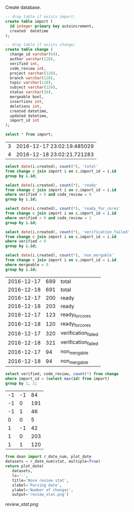 Create database.

#+BEGIN_SRC sqlite :db changes.db
-- drop table if exists import;
create table import (
  id integer primary key autoincrement,
  created  datetime
);

-- drop table if exists change;
create table change (
  change_id varchar(64),
  author varchar(128),
  verified int,
  code_review int,
  project varchar(128),
  branch varchar(128),
  topic varchar(128),
  subject varchar(128),
  status varchar(16),
  mergeable bool,
  insertions int,
  deletions int,
  created datetime,
  updated datetime,
  import_id int
);
#+END_SRC

#+RESULTS:

#+BEGIN_SRC sqlite :db changes.db :results replace
select * from import;
#+END_SRC

| 3 | 2016-12-17 23:02:19.485029 |
| 4 | 2016-12-18 23:02:21.721283 |

#+name: review_stat
#+BEGIN_SRC sqlite :db changes.db :results replace
  select date(i.created), count(*), 'total'
  from change c join import i on c.import_id = i.id
  group by i.id;

  select date(i.created), count(*), 'ready'
  from change c join import i on c.import_id = i.id
  where verified > 0 and code_review = 0
  group by i.id;

  select date(i.created), count(*), 'ready_for_cores'
  from change c join import i on c.import_id = i.id
  where verified > 0 and code_review = 1
  group by i.id;

  select date(i.created), count(*), 'verification_failed'
  from change c join import i on c.import_id = i.id
  where verified < 0
  group by i.id;

  select date(i.created), count(*), 'non_mergable'
  from change c join import i on c.import_id = i.id
  where mergeable = 0
  group by i.id;
#+END_SRC

| 2016-12-17 | 689 | total               |
| 2016-12-18 | 691 | total               |
| 2016-12-17 | 200 | ready               |
| 2016-12-18 | 203 | ready               |
| 2016-12-17 | 123 | ready_for_cores     |
| 2016-12-18 | 120 | ready_for_cores     |
| 2016-12-17 | 320 | verification_failed |
| 2016-12-18 | 321 | verification_failed |
| 2016-12-17 |  94 | non_mergable        |
| 2016-12-18 |  94 | non_mergable        |

#+BEGIN_SRC sqlite :db changes.db :results replace
select verified, code_review, count(*) from change
where import_id = (select max(id) from import)
group by 1, 2;
#+END_SRC

| -1 | -1 |  84 |
| -1 |  0 | 191 |
| -1 |  1 |  46 |
|  0 |  0 |   5 |
|  1 | -1 |  42 |
|  1 |  0 | 203 |
|  1 |  1 | 120 |

#+BEGIN_SRC python :var stat=review_stat :results file replace
  from doan import r_date_num, plot_date
  datasets = r_date_num(stat, multiple=True)
  return plot_date(
     datasets,
     ls='-',
     title='Nova review stat',
     xlabel='Parsing date',
     ylabel='Number of changes',
     output='review_stat.png')
#+END_SRC

#+RESULTS:
[[file:review_stat.png]]

[[review_stat.png]]
